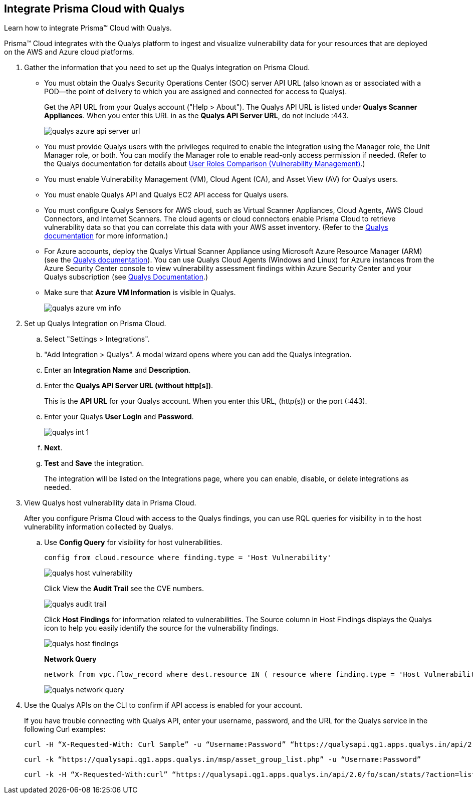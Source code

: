 :topic_type: task
[.task]
[#idab93ae38-2d2b-4048-8276-b6a14fb9b21d]
== Integrate Prisma Cloud with Qualys

Learn how to integrate Prisma™ Cloud with Qualys.

Prisma™ Cloud integrates with the Qualys platform to ingest and visualize vulnerability data for your resources that are deployed on the AWS and Azure cloud platforms.

[.procedure]
. Gather the information that you need to set up the Qualys integration on Prisma Cloud.
+
* You must obtain the Qualys Security Operations Center (SOC) server API URL (also known as or associated with a POD—the point of delivery to which you are assigned and connected for access to Qualys).
+
Get the API URL from your Qualys account ("Help > About"). The Qualys API URL is listed under *Qualys Scanner Appliances*. When you enter this URL in as the *Qualys API Server URL*, do not include :443.
+
image::qualys-azure-api-server-url.png[scale=50]

* You must provide Qualys users with the privileges required to enable the integration using the Manager role, the Unit Manager role, or both. You can modify the Manager role to enable read-only access permission if needed. (Refer to the Qualys documentation for details about https://qualysguard.qualys.com/qwebhelp/fo_portal/user_accounts/user_roles_comparison_vm.htm[User Roles Comparison (Vulnerability Management)].)

* You must enable Vulnerability Management (VM), Cloud Agent (CA), and Asset View (AV) for Qualys users.

* You must enable Qualys API and Qualys EC2 API access for Qualys users.

* You must configure Qualys Sensors for AWS cloud, such as Virtual Scanner Appliances, Cloud Agents, AWS Cloud Connectors, and Internet Scanners. The cloud agents or cloud connectors enable Prisma Cloud to retrieve vulnerability data so that you can correlate this data with your AWS asset inventory. (Refer to the https://www.qualys.com/[Qualys documentation] for more information.)

* For Azure accounts, deploy the Qualys Virtual Scanner Appliance using Microsoft Azure Resource Manager (ARM) (see the https://community.qualys.com/docs/DOC-5725-scanning-in-microsoft-azure-using-resource-manager-arm#group[Qualys documentation]). You can use Qualys Cloud Agents (Windows and Linux) for Azure instances from the Azure Security Center console to view vulnerability assessment findings within Azure Security Center and your Qualys subscription (see https://community.qualys.com/docs/DOC-5823-deploying-qualys-cloud-agents-from-microsoft-azure-security-center[Qualys Documentation].)

* Make sure that *Azure VM Information* is visible in Qualys.
+
image::qualys-azure-vm-info.png[scale=50]

. Set up Qualys Integration on Prisma Cloud.
+
.. Select "Settings > Integrations".

.. "Add Integration > Qualys". A modal wizard opens where you can add the Qualys integration.

.. Enter an *Integration Name* and *Description*.

.. Enter the *Qualys API Server URL (without http[s])*.
+
This is the *API URL* for your Qualys account. When you enter this URL, (http(s)) or the port (:443).

.. Enter your Qualys *User Login* and *Password*.
+
image::qualys-int-1.png[scale=40]

.. *Next*.

.. *Test* and *Save* the integration.
+
The integration will be listed on the Integrations page, where you can enable, disable, or delete integrations as needed.

. View Qualys host vulnerability data in Prisma Cloud.
+
After you configure Prisma Cloud with access to the Qualys findings, you can use RQL queries for visibility in to the host vulnerability information collected by Qualys.

.. Use *Config Query* for visibility for host vulnerabilities.
+
----
config from cloud.resource where finding.type = 'Host Vulnerability'
----
+
image::qualys-host-vulnerability.png[scale=45]
+
Click View the *Audit Trail* see the CVE numbers.
+
image::qualys-audit-trail.png[scale=30]
+
Click *Host Findings* for information related to vulnerabilities. The Source column in Host Findings displays the Qualys icon to help you easily identify the source for the vulnerability findings.
+
image::qualys-host-findings.png[scale=30]
+
*Network Query*
+
----
network from vpc.flow_record where dest.resource IN ( resource where finding.type = 'Host Vulnerability' )
----
+
image::qualys-network-query.png[scale=30]

. Use the Qualys APIs on the CLI to confirm if API access is enabled for your account.
+
If you have trouble connecting with Qualys API, enter your username, password, and the URL for the Qualys service in the following Curl examples:
+
----
curl -H “X-Requested-With: Curl Sample” -u “Username:Password” “https://qualysapi.qg1.apps.qualys.in/api/2.0/fo/scan/?action=list&echo_request=1”
----
+
----
curl -k “https://qualysapi.qg1.apps.qualys.in/msp/asset_group_list.php” -u “Username:Password”
----
+
----
curl -k -H “X-Requested-With:curl” “https://qualysapi.qg1.apps.qualys.in/api/2.0/fo/scan/stats/?action=list” -u “Username:Password”
----
